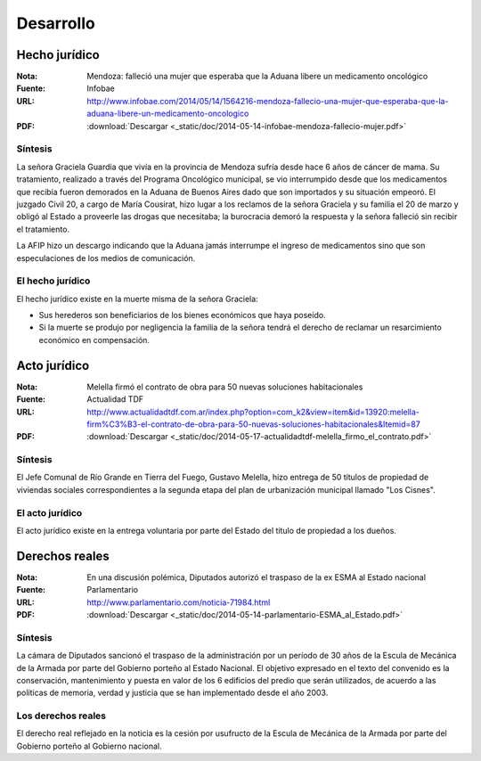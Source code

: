 ============
 Desarrollo
============

Hecho jurídico
==============

:Nota: Mendoza: falleció una mujer que esperaba que la Aduana libere un
       medicamento oncológico
:Fuente: Infobae
:URL: http://www.infobae.com/2014/05/14/1564216-mendoza-fallecio-una-mujer-que-esperaba-que-la-aduana-libere-un-medicamento-oncologico
:PDF: :download:`Descargar <_static/doc/2014-05-14-infobae-mendoza-fallecio-mujer.pdf>`

Síntesis
--------

La señora Graciela Guardia que vivía en la provincia de Mendoza sufría desde
hace 6 años de cáncer de mama. Su tratamiento, realizado a través del Programa
Oncológico municipal, se vio interrumpido desde que los medicamentos que
recibía fueron demorados en la Aduana de Buenos Aires dado que son importados y
su situación empeoró. El juzgado Civil 20, a cargo de María Cousirat, hizo
lugar a los reclamos de la señora Graciela y su familia el 20 de marzo y obligó
al Estado a proveerle las drogas que necesitaba; la burocracia demoró la
respuesta y la señora falleció sin recibir el tratamiento.

La AFIP hizo un descargo indicando que la Aduana jamás interrumpe el ingreso de
medicamentos sino que son especulaciones de los medios de comunicación.

El hecho jurídico
-----------------

El hecho jurídico existe en la muerte misma de la señora Graciela:

- Sus herederos son beneficiarios de los bienes económicos que haya poseído.
- Si la muerte se produjo por negligencia la familia de la señora tendrá el
  derecho de reclamar un resarcimiento económico en compensación.

Acto jurídico
=============

:Nota: Melella firmó el contrato de obra para 50 nuevas soluciones
       habitacionales
:Fuente: Actualidad TDF
:URL: http://www.actualidadtdf.com.ar/index.php?option=com_k2&view=item&id=13920:melella-firm%C3%B3-el-contrato-de-obra-para-50-nuevas-soluciones-habitacionales&Itemid=87
:PDF: :download:`Descargar <_static/doc/2014-05-17-actualidadtdf-melella_firmo_el_contrato.pdf>`

Síntesis
--------

El Jefe Comunal de Río Grande en Tierra del Fuego, Gustavo Melella, hizo
entrega de 50 títulos de propiedad de viviendas sociales correspondientes a la
segunda etapa del plan de urbanización municipal llamado "Los Cisnes".


El acto jurídico
----------------

El acto jurídico existe en la entrega voluntaria por parte del Estado del
título de propiedad a los dueños.

Derechos reales
===============

:Nota: En una discusión polémica, Diputados autorizó el traspaso de la ex ESMA
       al Estado nacional
:Fuente: Parlamentario
:URL: http://www.parlamentario.com/noticia-71984.html
:PDF: :download:`Descargar <_static/doc/2014-05-14-parlamentario-ESMA_al_Estado.pdf>`

Síntesis
--------

La cámara de Diputados sancionó el traspaso de la administración por un período
de 30 años de la Escula de Mecánica de la Armada por parte del Gobierno porteño
al Estado Nacional. El objetivo expresado en el texto del convenido es la
conservación, mantenimiento y puesta en valor de los 6 edificios del predio que
serán utilizados, de acuerdo a las políticas de memoria, verdad y justicia que
se han implementado desde el año 2003.

Los derechos reales
-------------------

El derecho real reflejado en la noticia es la cesión por usufructo de la Escula
de Mecánica de la Armada por parte del Gobierno porteño al Gobierno nacional.
